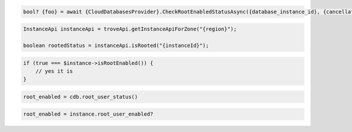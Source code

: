 .. code-block:: csharp

  bool? {foo} = await {CloudDatabasesProvider}.CheckRootEnabledStatusAsync({database_instance_id}, {cancellation_token});

.. code-block:: java

  InstanceApi instanceApi = troveApi.getInstanceApiForZone("{region}");

  boolean rootedStatus = instanceApi.isRooted("{instanceId}");

.. code-block:: javascript

.. code-block:: php

  if (true === $instance->isRootEnabled()) {
      // yes it is
  }

.. code-block:: python

  root_enabled = cdb.root_user_status()

.. code-block:: ruby

  root_enabled = instance.root_user_enabled?

.. code-block:: sh

